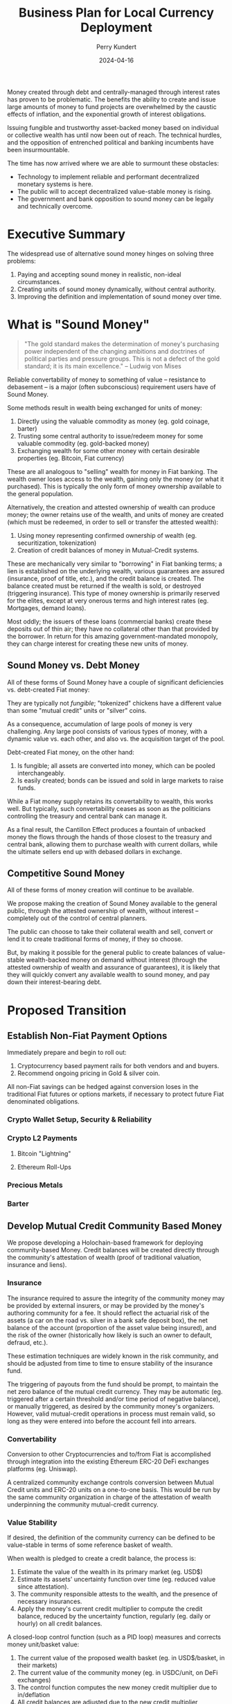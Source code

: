 #+TITLE: Business Plan for Local Currency Deployment
#+AUTHOR: Perry Kundert
#+EMAIL: perry@dominionrnd.com
#+DATE: 2024-04-16
#+DRAFT: true
#+EXPORT_FILE_NAME: README.pdf
#+STARTUP: org-startup-with-inline-images inlineimages
#+OPTIONS: ^:nil # Disable sub/superscripting with bare _; _{...} still works
#+OPTIONS: toc:nil

#+LATEX_HEADER: \usepackage[margin=1.0in]{geometry}
#+LATEX_HEADER: \usepackage{draftwatermark}

#+BEGIN_ABSTRACT
Money created through debt and centrally-managed through interest rates has proven to be
problematic.  The benefits the ability to create and issue large amounts of money to fund projects
are overwhelmed by the caustic effects of inflation, and the exponential growth of interest
obligations.

Issuing fungible and trustworthy asset-backed money based on individual or collective wealth has
until now been out of reach.  The technical hurdles, and the opposition of entrenched political and
banking incumbents have been insurmountable.

The time has now arrived where we are able to surmount these obstacles:
- Technology to implement reliable and performant decentralized monetary systems is here.
- The public will to accept decentralized value-stable money is rising.
- The government and bank opposition to sound money can be legally and technically overcome.
#+END_ABSTRACT

#+TOC: headlines 3

* Executive Summary

  The widespread use of alternative sound money hinges on solving three problems:

  1. Paying and accepting sound money in realistic, non-ideal circumstances.
  2. Creating units of sound money dynamically, without central authority.
  3. Improving the definition and implementation of sound money over time.

* What is "Sound Money"

  #+BEGIN_QUOTE
  "The gold standard makes the determination of money's purchasing power independent of the changing
  ambitions and doctrines of political parties and pressure groups. This is not a defect of the gold
  standard; it is its main excellence." -- Ludwig von Mises
  #+END_QUOTE

  Reliable convertability of money to something of value -- resistance to debasement -- is a major
  (often subconscious) requirement users have of Sound Money.

  Some methods result in wealth being exchanged for units of money:

  1. Directly using the valuable commodity as money (eg. gold coinage, barter)
  2. Trusting some central authority to issue/redeem money for some valuable commodity (eg. gold-backed money)
  3. Exchanging wealth for some other money with certain desirable properties (eg. Bitcoin, Fiat currency)

  These are all analogous to "selling" wealth for money in Fiat banking.  The wealth owner loses
  access to the wealth, gaining only the money (or what it purchased).  This is typically the only
  form of money ownership available to the general population.

  Alternatively, the creation and attested ownership of wealth can produce money; the owner retains
  use of the wealth, and units of money are created (which must be redeemed, in order to sell or
  transfer the attested wealth):

  1. Using money representing confirmed ownership of wealth (eg. securitization, tokenization)
  2. Creation of credit balances of money in Mutual-Credit systems.

  These are mechanically very similar to "borrowing" in Fiat banking terms; a lien is established on
  the underlying wealth, various guarantees are assured (insurance, proof of title, etc.), and the
  credit balance is created.  The balance created must be returned if the wealth is sold, or
  destroyed (triggering insurance).  This type of money ownership is primarily reserved for the
  elites, except at very onerous terms and high interest rates (eg. Mortgages, demand loans).

  Most oddly; the issuers of these loans (commercial banks) create these deposits out of thin air;
  they have no collateral other than that provided by the borrower.  In return for this amazing
  government-mandated monopoly, they can charge interest for creating these new units of money.

** Sound Money vs. Debt Money

   All of these forms of Sound Money have a couple of significant deficiencies vs. debt-created Fiat money:

   They are typically not /fungible/; "tokenized" chickens have a different value than some "mutual
   credit" units or "silver" coins.

   As a consequence, accumulation of large pools of money is very challenging.  Any large pool
   consists of various types of money, with a dynamic value vs. each other, and also vs. the
   acquisition target of the pool.

   Debt-created Fiat money, on the other hand:
   1. Is fungible; all assets are converted into money, which can be pooled interchangeably.
   2. Is easily created; bonds can be issued and sold in large markets to raise funds.

   While a Fiat money supply retains its convertability to wealth, this works well.  But typically,
   such convertability ceases as soon as the politicians controlling the treasury and central bank
   can manage it.

   As a final result, the Cantillon Effect produces a fountain of unbacked money the flows through
   the hands of those closest to the treasury and central bank, allowing them to purchase wealth
   with current dollars, while the ultimate sellers end up with debased dollars in exchange.

** Competitive Sound Money

   All of these forms of money creation will continue to be available.

   We propose making the creation of Sound Money available to the general public, through the
   attested ownership of wealth, without interest -- completely out of the control of central
   planners.

   The public can choose to take their collateral wealth and sell, convert or lend it to create
   traditional forms of money, if they so choose.

   But, by making it possible for the general public to create balances of value-stable wealth-backed
   money on demand without interest (through the attested ownership of wealth and assurance of
   guarantees), it is likely that they will quickly convert any available wealth to sound money, and
   pay down their interest-bearing debt.

* Proposed Transition

** Establish Non-Fiat Payment Options

   Immediately prepare and begin to roll out:

   1. Cryptocurrency based payment rails for both vendors and and buyers.
   2. Recommend ongoing pricing in Gold & silver coin.

   All non-Fiat savings can be hedged against conversion loses in the traditional Fiat futures or
   options markets, if necessary to protect future Fiat denominated obligations.

*** Crypto Wallet Setup, Security & Reliability
   
*** Crypto L2 Payments

**** Bitcoin "Lightning"

**** Ethereum Roll-Ups

*** Precious Metals

*** Barter

** Develop Mutual Credit Community Based Money

   We propose developing a Holochain-based framework for deploying community-based Money.  Credit balances will  be created
   directly through the community's attestation of wealth (proof of traditional valuation, insurance and liens).

*** Insurance

   The insurance required to assure the integrity of the community money may be provided by external
   insurers, or may be provided by the money's authoring community for a fee.  It should reflect the
   actuarial risk of the assets (a car on the road vs. silver in a bank safe deposit box), the net
   balance of the account (proportion of the asset value being insured), and the risk of the owner
   (historically how likely is such an owner to default, defraud, etc.).

   These estimation techniques are widely known in the risk community, and should be adjusted from
   time to time to ensure stability of the insurance fund.

   The triggering of payouts from the fund should be prompt, to maintain the net zero balance of the
   mutual credit currency.  They may be automatic (eg. triggered after a certain threshold and/or
   time period of negative balance), or manually triggered, as desired by the community money's
   organizers.  However, valid mutual-credit operations in process must remain valid, so long as
   they were entered into before the account fell into arrears.

*** Convertability

   Conversion to other Cryptocurrencies and to/from Fiat is accomplished through integration into the
   existing Ethereum ERC-20 DeFi exchanges platforms (eg. Uniswap).

   A centralized community exchange controls conversion between Mutual Credit units and ERC-20 units
   on a one-to-one basis.  This would be run by the same community organization in charge of the
   attestation of wealth underpinning the community mutual-credit currency.

*** Value Stability

    If desired, the definition of the community currency can be defined to be value-stable in terms
    of some reference basket of wealth.

    When wealth is pledged to create a credit balance, the process is:

    1. Estimate the value of the wealth in its primary market (eg. USD$)
    2. Estimate its assets' uncertainty function over time (eg. reduced value since attestation).
    3. The community responsible attests to the wealth, and the presence of necessary insurances.
    4. Apply the money's current credit multiplier to compute the credit balance, reduced by the
       uncertainty function, regularly (eg. daily or hourly) on all credit balances.

    A closed-loop control function (such as a PID loop) measures and corrects money unit/basket value:

    1. The current value of the proposed wealth basket (eg. in USD$/basket, in their markets)
    2. The current value of the community money (eg. in USDC/unit, on DeFi exchanges)
    3. The control function computes the new money credit multiplier due to in/deflation
    4. All credit balances are adjusted due to the new credit multiplier
    5. Any accounts with negative credit balances must attest more wealth, or purchase money on the market to restore net positive balance.
    6. Insurance contracts are executed to make good any account persistently in arrears, using traditional means to recoup losses.

* Financial Projections

  We propose an aggressive R&D plan over a 1 year period, resulting in several prototypes followed
  by an operational deployment of a Holochain-based community money system.

** 1st Year: $1,000,000 Cost

   Over the first year, R&D and community communications and collaboration are costs, with no income
   from system operations to offset them.

*** Initial R&D: 6 Months

    I foresee the first 6 months of the year dedicated to:

    1. Designing and testing currently available near-term systems and solutions such as Lightning Network
    2. Producing PR and travelling extensively to communicate the long-term plan, and advise on near-term solutions.
    3. Producing 2-4 prototypes of the community money system, with increasing functionality
    4. Designing an integration with traditional insurers to provide re-insurance

*** Operational Deployment: 6 Months

    Once an operational mutual-credit community money system is accepted, and the community money
    ERC-20 exchange is operational, initial deployment can begin.

    A small set of vendors with some large willing clients is chosen, to invest a subset of their
    trade through the community money system.  Instead of settling in cash, the clients either
    create community money (through attestation of wealth) or purchase it using the Fiat USDC to
    ERC-20 token DeFi, then exchange for mutual credit units via the community exchange.

    Then, they settle client to vendor transactions using community money instead of Fiat.

    Finally, the vendor cashes out community money via the community money to ERC-20 exchange, and
    then the ERC-20 DeFi pool to receive USDC, when can be converted and deposited to Fiat accounts
    via any Cryptocurrency exchange.

    Alternatively, the vendor can purchase wealth using community money payments to other vendor(s).
    Then, by attesting the newly purchased wealth, they can create new community money (interest
    free), and cash that out, as described above.

*** Technical Team Lead: $200,000

*** Holochain Full-Stack R&D: $200,000

*** Monetary System R&D: $200,000

*** Community Interface & Product Owner: $150,000

*** Social Media, Communications & PR: $100,000

*** Hardware, Software: $50,000

*** Travel, Misc. Expenses: $100,000

** 2nd Year: Neutral

   Wider community uptake results in insurance fee revenue collection filling the loss buffer, and
   sufficient to pay for maintenance and further R&D of the operating community money system.

** 3rd Year: Profitable

   Fees on wealth attestation insurance begin to stabilize, and are automated using PID control to
   yield a revenue stream to support the ongoing operations of the community money system, while
   maintaining a buffer against adverse insurable events (eg. natural disasters)

  #+LATEX: {\scriptsize
  #+BEGIN_SRC python :session :exports results :results value file :var f="images/revenue-projection.png"

    import matplotlib.pyplot as plt
    from matplotlib.ticker import ScalarFormatter

    plt.rcParams["figure.figsize"]= (6,4)
    plt.rcParams["font.size"]  = 6

    import numpy as np
    import sys
    from scipy.optimize import curve_fit

    # Hypothetical data
    years			= np.array([0, 1, 2, 3])
    months			= np.array(list(i / 12 for i in range( (years[-1]+1) * 12 )))

    client_pax			= 10
    client_fee			= 15

    clients			= np.array([1, 10, 100, 1000])

    # Expenses
    employees			= np.array([1,   2,   3,    5])
    research			= np.array([1,   2,   1,    1])
    space			= np.array([0, 2e3, 3e3,  5e3])  # space for R&D, servers

    emp_monthly			=  75000 / 12		# $/mo
    rnd_monthly			= 150000 / 12		# $/mo
    sft_monthly			= 5			# $/sq.ft/mo
    cli_monthly			= 1			# costs / client / month

    # Compute the est. monthly clients from the annual targets.  This will be a exponential (not linear)
    # estimation from annual data.
    def func( x, a, b, c ):
	return a * np.exp( -b * x ) + c

    popt, pcov			= curve_fit( func, years, clients )
    print( f"popt: {popt}, pcov: {pcov}" )

    clients_monthly		= np.array(list(map(int, func(months, *popt))))
    print( f"monthly clients: {clients_monthly}" )

    revenue_monthly		= (client_pax * client_fee) * clients_monthly
    print( f"monthly revenue: {revenue_monthly}" )

    def exp_monthly(y):
	y			= int( y )   # eg. 1.1 --> 1
	return (
	    employees[y] * emp_monthly
	    + research[y] * rnd_monthly
	    + space[y] * sft_monthly
	    + int(func(y, *popt)) * cli_monthly
	)

    expense_monthly		= np.array(list(map( exp_monthly, months )))

    print( f"monthly expense: {expense_monthly}" )

    scalar_formatter		= ScalarFormatter()
    scalar_formatter.set_scientific(False)

    fig, (ax1, ax2, ax3)	= plt.subplots( 3, sharex=True, figsize=(10, 8) )
    ax1.grid( True )
    ax1.set_title('Client Revenue/Expense Growth Over 3 Years')
    ax1.set_xlabel( "Year" )
    ax1.set_ylabel( "Clients" )
    ax1.set_yscale( 'log' )
    ax1.yaxis.set_major_formatter(scalar_formatter)

    ax2.grid( True )
    ax2.set_xlabel( "Year" )
    ax2.set_ylabel( "$/mo" )
    ax2.set_yscale( 'log' )
    ax2.yaxis.set_major_formatter(scalar_formatter)

    ax3.grid( True )
    ax3.set_xlabel( "Year" )
    ax3.set_ylabel( "$" )
    ax3.yaxis.set_major_formatter(scalar_formatter)

    ax1.plot( months, clients_monthly, marker='x', label="Clients" )
    ax1.legend()

    ax2.plot( months, revenue_monthly, "g-", label="Revenue/mo" )
    ax2.plot( months, expense_monthly, "r-", label="Expenses" )
    ax2.legend()

    # Compute the net balance at the end of each month.  This will be the sum of the revenue - expense

    balance_monthly		= []
    for r,e in zip( revenue_monthly, expense_monthly ):
	    balance_monthly.append(
		(balance_monthly[-1] if balance_monthly else 0) + r - e
	    )
    balance_monthly		= np.array(balance_monthly)

    ax3.plot( months, balance_monthly, label="Net Balance" )
    ax3.legend()

    plt.tight_layout()
    plt.savefig(f)
    f
  #+END_SRC

  #+RESULTS:
  [[file:images/revenue-projection.png]]

  #+LATEX: }

* Conclusion

  An aggressive plan to develop a viable mutual-credit community currency is proposed.

  A 1-year plan to research, develop, deploy and test the community money system establishes a group
  of vendors and clients to test the prototype deployment using real money, in preparation for the
  second year's opening of the system to further vendors and clients, who can either purchase or
  create community money through attestation of wealth.

   Let's build this future together.
